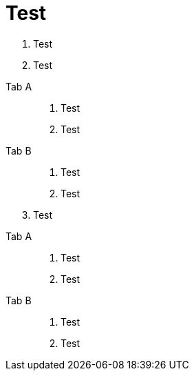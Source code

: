 = Test

. Test
. Test

[tabs]
======
Tab A::
+
. Test
. Test

Tab B::
+
. Test
. Test
======

[start=3]
. Test

[tabs]
======
Tab A::
+
. Test
. Test

Tab B::
+
. Test
. Test
======

